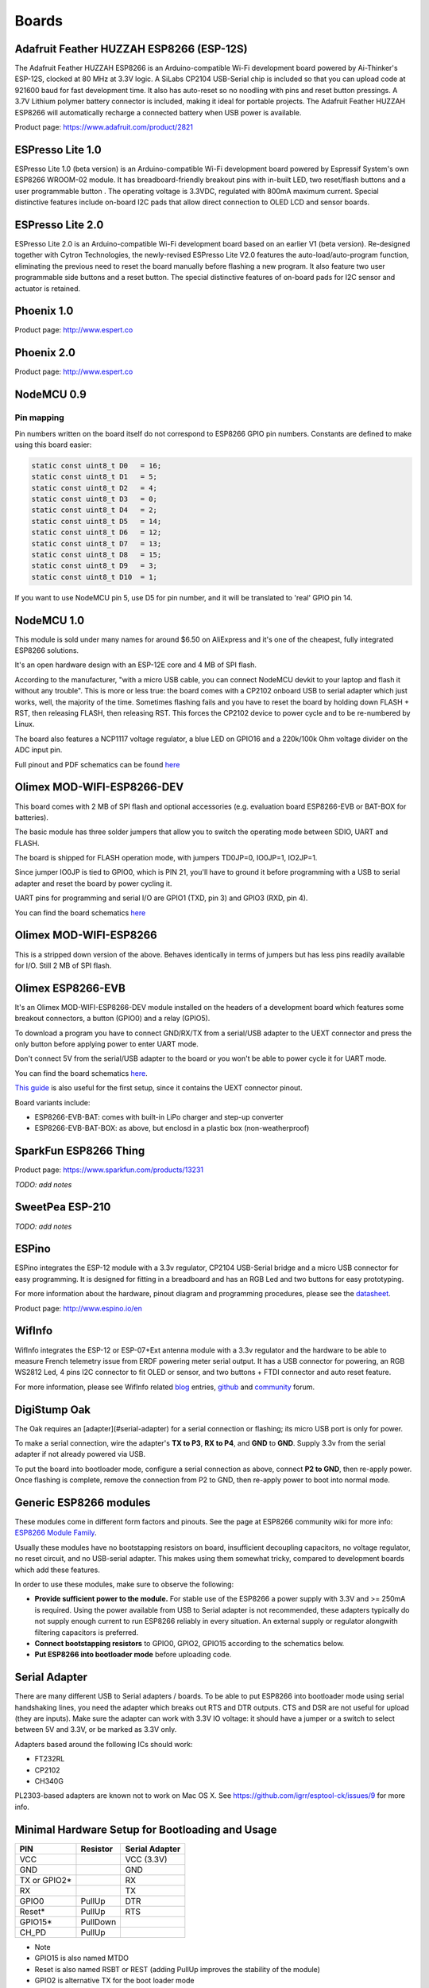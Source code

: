 Boards
======


Adafruit Feather HUZZAH ESP8266 (ESP-12S)
-----------------------------------------

The Adafruit Feather HUZZAH ESP8266 is an Arduino-compatible Wi-Fi development board powered by Ai-Thinker's ESP-12S, clocked at 80 MHz at 3.3V logic. A SiLabs CP2104 USB-Serial chip is included so that you can upload code at 921600 baud for fast development time. It also has auto-reset so no noodling with pins and reset button pressings. A 3.7V Lithium polymer battery connector is included, making it ideal for portable projects. The Adafruit Feather HUZZAH ESP8266 will automatically recharge a connected battery when USB power is available.

Product page: https://www.adafruit.com/product/2821

ESPresso Lite 1.0
-----------------

ESPresso Lite 1.0 (beta version) is an Arduino-compatible Wi-Fi development board powered by Espressif System's own ESP8266 WROOM-02 module. It has breadboard-friendly breakout pins with in-built LED, two reset/flash buttons and a user programmable button . The operating voltage is 3.3VDC, regulated with 800mA maximum current. Special distinctive features include on-board I2C pads that allow direct connection to OLED LCD and sensor boards.

ESPresso Lite 2.0
-----------------

ESPresso Lite 2.0 is an Arduino-compatible Wi-Fi development board based on an earlier V1 (beta version). Re-designed together with Cytron Technologies, the newly-revised ESPresso Lite V2.0 features the auto-load/auto-program function, eliminating the previous need to reset the board manually before flashing a new program. It also feature two user programmable side buttons and a reset button. The special distinctive features of on-board pads for I2C sensor and actuator is retained.

Phoenix 1.0
-----------

Product page: http://www.espert.co

Phoenix 2.0
-----------

Product page: http://www.espert.co

NodeMCU 0.9
-----------

Pin mapping
~~~~~~~~~~~

Pin numbers written on the board itself do not correspond to ESP8266 GPIO pin numbers. Constants are defined to make using this board easier:

.. code:: c++

    static const uint8_t D0   = 16;
    static const uint8_t D1   = 5;
    static const uint8_t D2   = 4;
    static const uint8_t D3   = 0;
    static const uint8_t D4   = 2;
    static const uint8_t D5   = 14;
    static const uint8_t D6   = 12;
    static const uint8_t D7   = 13;
    static const uint8_t D8   = 15;
    static const uint8_t D9   = 3;
    static const uint8_t D10  = 1;

If you want to use NodeMCU pin 5, use D5 for pin number, and it will be translated to 'real' GPIO pin 14.

NodeMCU 1.0
-----------

This module is sold under many names for around $6.50 on AliExpress and it's one of the cheapest, fully integrated ESP8266 solutions.

It's an open hardware design with an ESP-12E core and 4 MB of SPI flash.

According to the manufacturer, "with a micro USB cable, you can connect NodeMCU devkit to your laptop and flash it without any trouble". This is more or less true: the board comes with a CP2102 onboard USB to serial adapter which just works, well, the majority of the time. Sometimes flashing fails and you have to reset the board by holding down FLASH +
RST, then releasing FLASH, then releasing RST. This forces the CP2102 device to power cycle and to be re-numbered by Linux.

The board also features a NCP1117 voltage regulator, a blue LED on GPIO16 and a 220k/100k Ohm voltage divider on the ADC input pin.

Full pinout and PDF schematics can be found `here <https://github.com/nodemcu/nodemcu-devkit-v1.0>`__

Olimex MOD-WIFI-ESP8266-DEV
---------------------------

This board comes with 2 MB of SPI flash and optional accessories (e.g. evaluation board ESP8266-EVB or BAT-BOX for batteries).

The basic module has three solder jumpers that allow you to switch the operating mode between SDIO, UART and FLASH.

The board is shipped for FLASH operation mode, with jumpers TD0JP=0, IO0JP=1, IO2JP=1.

Since jumper IO0JP is tied to GPIO0, which is PIN 21, you'll have to ground it before programming with a USB to serial adapter and reset the board by power cycling it.

UART pins for programming and serial I/O are GPIO1 (TXD, pin 3) and GPIO3 (RXD, pin 4).

You can find the board schematics `here <https://github.com/OLIMEX/ESP8266/blob/master/HARDWARE/MOD-WIFI-ESP8266-DEV/MOD-WIFI-ESP8266-DEV_schematic.pdf>`__

Olimex MOD-WIFI-ESP8266
-----------------------

This is a stripped down version of the above. Behaves identically in terms of jumpers but has less pins readily available for I/O. Still 2 MB of SPI flash.

Olimex ESP8266-EVB
------------------

It's an Olimex MOD-WIFI-ESP8266-DEV module installed on the headers of a development board which features some breakout connectors, a button (GPIO0) and a relay (GPIO5).

To download a program you have to connect GND/RX/TX from a serial/USB adapter to the UEXT connector and press the only button before applying power to enter UART mode.

Don't connect 5V from the serial/USB adapter to the board or you won't be able to power cycle it for UART mode.

You can find the board schematics `here <https://github.com/OLIMEX/ESP8266/blob/master/HARDWARE/ESP8266-EVB/ESP8266-EVB_Rev_A.pdf>`__.

`This guide <https://www.olimex.com/Products/IoT/ESP8266-EVB/resources/ESP8266-EVB-how-to-use-Arduino.pdf>`__ is also useful for the first setup, since it contains the UEXT connector pinout.

Board variants include:

* ESP8266-EVB-BAT: comes with built-in LiPo charger and step-up converter
* ESP8266-EVB-BAT-BOX: as above, but enclosd in a plastic box (non-weatherproof)

SparkFun ESP8266 Thing
----------------------

Product page: https://www.sparkfun.com/products/13231

*TODO: add notes*

SweetPea ESP-210
----------------

*TODO: add notes*

ESPino
------

ESPino integrates the ESP-12 module with a 3.3v regulator, CP2104 USB-Serial bridge and a micro USB connector for easy programming. It is designed for fitting in a breadboard and has an RGB Led and two buttons for easy prototyping.

For more information about the hardware, pinout diagram and programming procedures, please see the `datasheet <https://github.com/makerlabmx/ESPino-tools/raw/master/Docs/ESPino-Datasheet-EN.pdf>`__.

Product page: http://www.espino.io/en

WifInfo
-------

WifInfo integrates the ESP-12 or ESP-07+Ext antenna module with a 3.3v regulator and the hardware to be able to measure French telemetry issue from ERDF powering meter serial output. It has a USB connector for powering, an RGB WS2812 Led, 4 pins I2C connector to fit OLED or sensor, and two buttons + FTDI connector and auto reset feature.

For more information, please see WifInfo related `blog <http://hallard.me/category/wifinfo/>`__ entries, `github <https://github.com/hallard/WifInfo>`__ and `community <https://community.hallard.me/category/16/wifinfo>`__ forum.

DigiStump Oak
-------------

The Oak requires an [adapter](#serial-adapter) for a serial connection or flashing; its micro USB port is only for power.

To make a serial connection, wire the adapter's **TX to P3**, **RX to P4**, and **GND** to **GND**.  Supply 3.3v from the serial adapter if not already powered via USB.

To put the board into bootloader mode, configure a serial connection as above, connect **P2 to GND**, then re-apply power.  Once flashing is complete, remove the connection from P2 to GND, then re-apply power to boot into normal mode.

Generic ESP8266 modules
-----------------------

These modules come in different form factors and pinouts. See the page at ESP8266 community wiki for more info: `ESP8266 Module Family <http://www.esp8266.com/wiki/doku.php?id=esp8266-module-family>`__.

Usually these modules have no bootstapping resistors on board, insufficient decoupling capacitors, no voltage regulator, no reset circuit, and no USB-serial adapter. This makes using them somewhat tricky, compared to development boards which add these features.

In order to use these modules, make sure to observe the following:

-  **Provide sufficient power to the module.** For stable use of the ESP8266 a power supply with 3.3V and >= 250mA is required. Using the power available from USB to Serial adapter is not recommended, these adapters typically do not supply enough current to run ESP8266 reliably in every situation. An external supply or regulator alongwith filtering capacitors is preferred.

-  **Connect bootstapping resistors** to GPIO0, GPIO2, GPIO15 according to the schematics below.

-  **Put ESP8266 into bootloader mode** before uploading code.

Serial Adapter
--------------

There are many different USB to Serial adapters / boards. To be able to put ESP8266 into bootloader mode using serial handshaking lines, you need the adapter which breaks out RTS and DTR outputs. CTS and DSR are not useful for upload (they are inputs). Make sure the adapter can work with 3.3V IO voltage: it should have a jumper or a switch to select between 5V and 3.3V, or be marked as 3.3V only.

Adapters based around the following ICs should work:

-  FT232RL
-  CP2102
-  CH340G

PL2303-based adapters are known not to work on Mac OS X. See https://github.com/igrr/esptool-ck/issues/9 for more info.

Minimal Hardware Setup for Bootloading and Usage
------------------------------------------------

+-----------------+------------+------------------+
| PIN             | Resistor   | Serial Adapter   |
+=================+============+==================+
| VCC             |            | VCC (3.3V)       |
+-----------------+------------+------------------+
| GND             |            | GND              |
+-----------------+------------+------------------+
| TX or GPIO2\*   |            | RX               |
+-----------------+------------+------------------+
| RX              |            | TX               |
+-----------------+------------+------------------+
| GPIO0           | PullUp     | DTR              |
+-----------------+------------+------------------+
| Reset\*         | PullUp     | RTS              |
+-----------------+------------+------------------+
| GPIO15\*        | PullDown   |                  |
+-----------------+------------+------------------+
| CH\_PD          | PullUp     |                  |
+-----------------+------------+------------------+

-  Note
-  GPIO15 is also named MTDO
-  Reset is also named RSBT or REST (adding PullUp improves the
   stability of the module)
-  GPIO2 is alternative TX for the boot loader mode
-  **Directly connecting a pin to VCC or GND is not a substitute for a
   PullUp or PullDown resistor, doing this can break upload management
   and the serial console, instability has also been noted in some
   cases.**

ESP to Serial
-------------

.. figure:: ESP_to_serial.png
   :alt: ESP to Serial

   ESP to Serial

Minimal Hardware Setup for Bootloading only
~~~~~~~~~~~~~~~~~~~~~~~~~~~~~~~~~~~~~~~~~~~

ESPxx Hardware

+---------------+------------+------------------+
| PIN           | Resistor   | Serial Adapter   |
+===============+============+==================+
| VCC           |            | VCC (3.3V)       |
+---------------+------------+------------------+
| GND           |            | GND              |
+---------------+------------+------------------+
| TX or GPIO2   |            | RX               |
+---------------+------------+------------------+
| RX            |            | TX               |
+---------------+------------+------------------+
| GPIO0         |            | GND              |
+---------------+------------+------------------+
| Reset         |            | RTS\*            |
+---------------+------------+------------------+
| GPIO15        | PullDown   |                  |
+---------------+------------+------------------+
| CH\_PD        | PullUp     |                  |
+---------------+------------+------------------+

-  Note
-  if no RTS is used a manual power toggle is needed

Minimal Hardware Setup for Running only
~~~~~~~~~~~~~~~~~~~~~~~~~~~~~~~~~~~~~~~

ESPxx Hardware

+----------+------------+----------------+
| PIN      | Resistor   | Power supply   |
+==========+============+================+
| VCC      |            | VCC (3.3V)     |
+----------+------------+----------------+
| GND      |            | GND            |
+----------+------------+----------------+
| GPIO0    | PullUp     |                |
+----------+------------+----------------+
| GPIO15   | PullDown   |                |
+----------+------------+----------------+
| CH\_PD   | PullUp     |                |
+----------+------------+----------------+

Minimal
-------

.. figure:: ESP_min.png
   :alt: ESP min

   ESP min

Improved Stability
------------------

.. figure:: ESP_improved_stability.png
   :alt: ESP improved stability

   ESP improved stability

Boot Messages and Modes
-----------------------

The ESP module checks at every boot the Pins 0, 2 and 15. based on them its boots in different modes:

+----------+---------+---------+------------------------------------+
| GPIO15   | GPIO0   | GPIO2   | Mode                               |
+==========+=========+=========+====================================+
| 0V       | 0V      | 3.3V    | Uart Bootloader                    |
+----------+---------+---------+------------------------------------+
| 0V       | 3.3V    | 3.3V    | Boot sketch (SPI flash)            |
+----------+---------+---------+------------------------------------+
| 3.3V     | x       | x       | SDIO mode (not used for Arduino)   |
+----------+---------+---------+------------------------------------+

at startup the ESP prints out the current boot mode example:

::

    rst cause:2, boot mode:(3,6)

note: - GPIO2 is used as TX output and the internal Pullup is enabled on boot.

rst cause
~~~~~~~~~

+----------+------------------+
| Number   | Description      |
+==========+==================+
| 0        | unknown          |
+----------+------------------+
| 1        | normal boot      |
+----------+------------------+
| 2        | reset pin        |
+----------+------------------+
| 3        | software reset   |
+----------+------------------+
| 4        | watchdog reset   |
+----------+------------------+

boot mode
~~~~~~~~~

the first value respects the pin setup of the Pins 0, 2 and 15.

+----------+----------+---------+---------+-------------+
| Number   | GPIO15   | GPIO0   | GPIO2   | Mode        |
+==========+==========+=========+=========+=============+
| 0        | 0V       | 0V      | 0V      | Not valid   |
+----------+----------+---------+---------+-------------+
| 1        | 0V       | 0V      | 3.3V    | Uart        |
+----------+----------+---------+---------+-------------+
| 2        | 0V       | 3.3V    | 0V      | Not valid   |
+----------+----------+---------+---------+-------------+
| 3        | 0V       | 3.3V    | 3.3V    | Flash       |
+----------+----------+---------+---------+-------------+
| 4        | 3.3V     | 0V      | 0V      | SDIO        |
+----------+----------+---------+---------+-------------+
| 5        | 3.3V     | 0V      | 3.3V    | SDIO        |
+----------+----------+---------+---------+-------------+
| 6        | 3.3V     | 3.3V    | 0V      | SDIO        |
+----------+----------+---------+---------+-------------+
| 7        | 3.3V     | 3.3V    | 3.3V    | SDIO        |
+----------+----------+---------+---------+-------------+

note: - number = ((GPIO15 << 2) \| (GPIO0 << 1) \| GPIO2);

Generic ESP8285 modules
-----------------------

ESP8285 (`datasheet <http://www.espressif.com/sites/default/files/0a-esp8285_datasheet_en_v1.0_20160422.pdf>`__) is a multi-chip package which contains ESP8266 and 1MB flash. All points related to bootstrapping resistors and recommended circuits listed above apply to ESP8285 as well.

Note that since ESP8285 has SPI flash memory internally connected in DOUT mode, pins 9 and 10 may be used as GPIO / I2C / PWM pins.

WeMos D1
--------

Product page: https://www.wemos.cc/

WeMos D1 mini
-------------

Product page: https://www.wemos.cc/

ESPino (WROOM-02 Module) by ThaiEasyElec
----------------------------------------

ESPino by ThaiEasyElec using WROOM-02 module from Espressif Systems with 4 MB Flash.

We will update an English description soon. - Product page:
http://thaieasyelec.com/products/wireless-modules/wifi-modules/espino-wifi-development-board-detail.html
- Schematics:
www.thaieasyelec.com/downloads/ETEE052/ETEE052\_ESPino\_Schematic.pdf -
Dimensions:
http://thaieasyelec.com/downloads/ETEE052/ETEE052\_ESPino\_Dimension.pdf
- Pinouts:
http://thaieasyelec.com/downloads/ETEE052/ETEE052\_ESPino\_User\_Manual\_TH\_v1\_0\_20160204.pdf (Please see pg. 8)


gen4-IoD Range by 4D Systems
----------------------------

gen4-IoD Range of ESP8266 powered Display Modules by 4D Systems.

2.4", 2.8" and 3.2" TFT LCD with uSD card socket and Resistive Touch. Chip Antenna + uFL Connector.
  
Datasheet and associated downloads can be found on the 4D Systems product page.

The gen4-IoD range can be programmed using the Arduino IDE and also the 4D Systems Workshop4 IDE, which incorporates many additional graphics benefits. GFX4d library is available, along with a number of demo applications.
  
- Product page: http://www.4dsystems.com.au/product/gen4-IoD
